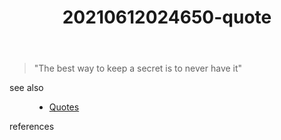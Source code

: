 #+TITLE: 20210612024650-quote
#+STARTUP: overview latexpreview
#+ROAM_TAGS: quote permanent
#+CREATED: [2021-06-12 Cts]
#+LAST_MODIFIED: [2021-06-12 Cts 02:46]

#+begin_quote
"The best way to keep a secret is to never have it"
#+end_quote

- see also ::
  + [[file:20210612024529-keyword-quotes.org][Quotes]]

- references ::
